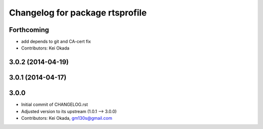 ^^^^^^^^^^^^^^^^^^^^^^^^^^^^^^^^
Changelog for package rtsprofile
^^^^^^^^^^^^^^^^^^^^^^^^^^^^^^^^

Forthcoming
-----------
* add depends to git and CA-cert fix
* Contributors: Kei Okada

3.0.2 (2014-04-19)
------------------

3.0.1 (2014-04-17)
------------------

3.0.0
-----

* Initial commit of CHANGELOG.rst
* Adjusted version to its upstream (1.0.1 --> 3.0.0)
* Contributors: Kei Okada, gm130s@gmail.com
